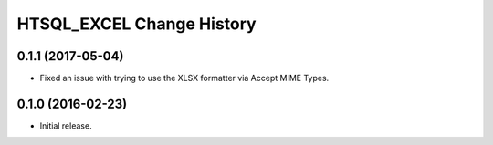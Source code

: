 **************************
HTSQL_EXCEL Change History
**************************


0.1.1 (2017-05-04)
==================

* Fixed an issue with trying to use the XLSX formatter via Accept MIME Types.


0.1.0 (2016-02-23)
==================

* Initial release.

